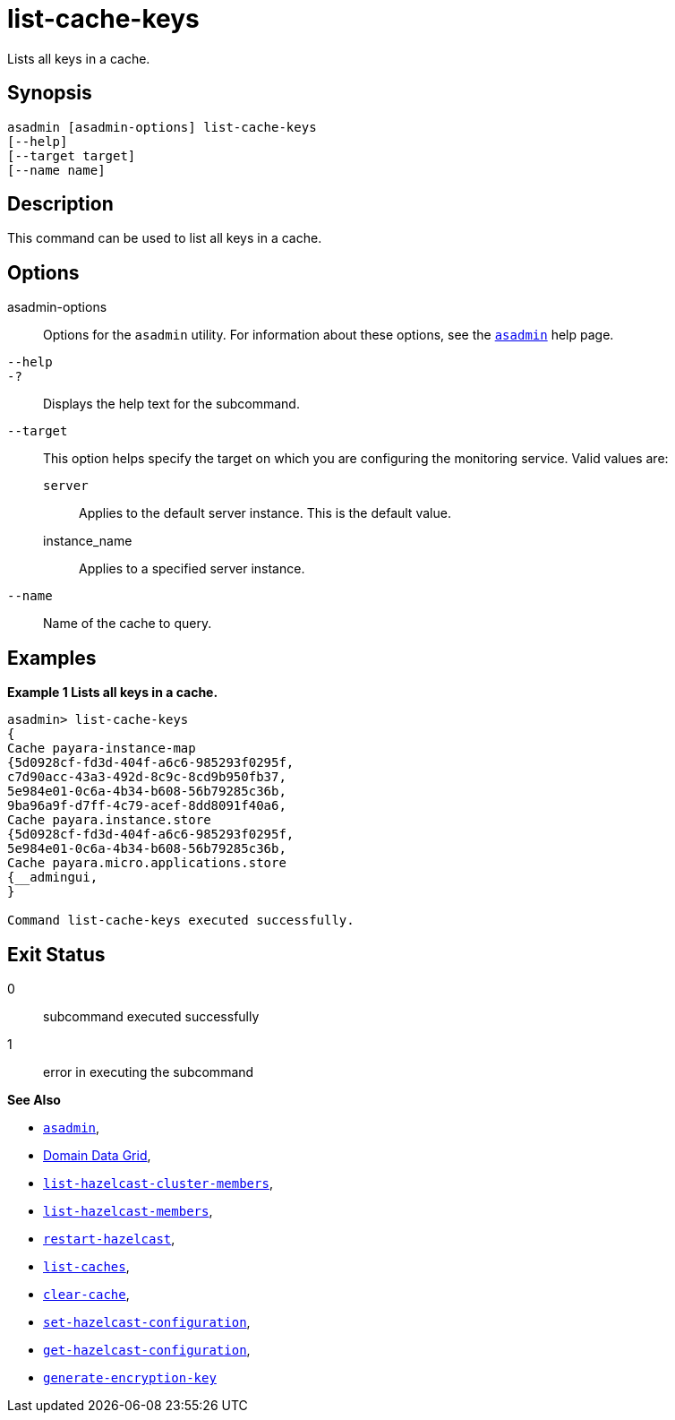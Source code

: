 [[list-cache-keys]]
= list-cache-keys

Lists all keys in a cache.

[[synopsis]]
== Synopsis

[source,shell]
----
asadmin [asadmin-options] list-cache-keys
[--help]
[--target target]
[--name name]
----

[[description]]
== Description

This command can be used to list all keys in a cache.

[[options]]
== Options

asadmin-options::
Options for the `asadmin` utility. For information about these options, see the xref:Technical Documentation/Payara Server Documentation/Command Reference/asadmin.adoc#asadmin-1m[`asadmin`] help page.
`--help`::
`-?`::
Displays the help text for the subcommand.
`--target`::
This option helps specify the target on which you are configuring the monitoring service. Valid values are: +
`server`;;
Applies to the default server instance. This is the default value.
instance_name;;
Applies to a specified server instance.
`--name`::
Name of the cache to query.

[[examples]]
== Examples

*Example 1 Lists all keys in a cache.*

[source, shell]
----
asadmin> list-cache-keys
{
Cache payara-instance-map
{5d0928cf-fd3d-404f-a6c6-985293f0295f,
c7d90acc-43a3-492d-8c9c-8cd9b950fb37,
5e984e01-0c6a-4b34-b608-56b79285c36b,
9ba96a9f-d7ff-4c79-acef-8dd8091f40a6,
Cache payara.instance.store
{5d0928cf-fd3d-404f-a6c6-985293f0295f,
5e984e01-0c6a-4b34-b608-56b79285c36b,
Cache payara.micro.applications.store
{__admingui,
}

Command list-cache-keys executed successfully.
----

[[exit-status]]
== Exit Status

0::
subcommand executed successfully
1::
error in executing the subcommand

*See Also*

* xref:Technical Documentation/Payara Server Documentation/Command Reference/asadmin.adoc#asadmin-1m[`asadmin`],
* xref:Technical Documentation/Payara Server Documentation/High Availability/domain-data-grid.adoc[Domain Data Grid],
* xref:Technical Documentation/Payara Server Documentation/Command Reference/list-hazelcast-cluster-members.adoc[`list-hazelcast-cluster-members`],
* xref:Technical Documentation/Payara Server Documentation/Command Reference/list-hazelcast-members.adoc[`list-hazelcast-members`],
* xref:Technical Documentation/Payara Server Documentation/Command Reference/restart-hazelcast.adoc[`restart-hazelcast`],
* xref:Technical Documentation/Payara Server Documentation/Command Reference/list-caches.adoc[`list-caches`],
* xref:Technical Documentation/Payara Server Documentation/Command Reference/clear-cache.adoc[`clear-cache`],
* xref:Technical Documentation/Payara Server Documentation/Command Reference/set-hazelcast-configuration.adoc[`set-hazelcast-configuration`],
* xref:Technical Documentation/Payara Server Documentation/Command Reference/get-hazelcast-configuration.adoc[`get-hazelcast-configuration`],
* xref:Technical Documentation/Payara Server Documentation/Command Reference/generate-encryption-key.adoc[`generate-encryption-key`]
